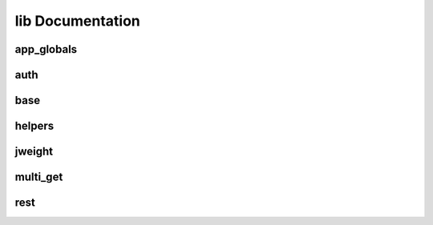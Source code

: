 lib Documentation
=================

app_globals
-----------

.. automodule: inphosite.lib.app_globals
   :members:
   :undoc-members:

auth
----

.. automodule: inphosite.lib.auth
   :members:
   :undoc-members:

base
----

.. automodule: inphosite.lib.base
   :members:
   :undoc-members:

helpers
-------

.. automodule: inphosite.lib.helpers
   :members:
   :undoc-members:

jweight
-------

.. automodule: inphosite.lib.jweight
   :members:
   :undoc-members:

multi_get
---------

.. automodule: inphosite.lib.multi_get
   :members:
   :undoc-members:

rest
----

.. automodule: inphosite.lib.rest
   :members:
   :undoc-members:
